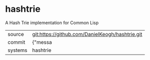 * hashtrie

A Hash Trie implementation for Common Lisp

|---------+-------------------------------------------|
| source  | git:https://github.com/DanielKeogh/hashtrie.git   |
| commit  | {"messa  |
| systems | hashtrie |
|---------+-------------------------------------------|

